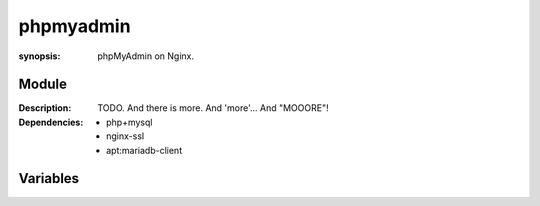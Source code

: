 phpmyadmin
==========
.. module:: phpMyAdmin
:synopsis: phpMyAdmin on Nginx.

.. moduleauthor:: Bazyli Brzoska <bazyli.brzoska@gmail.com>

Module
++++++

:Description: TODO.
              And there is more.
              And 'more'...
              And "MOOORE"!

:Dependencies: - php+mysql
               - nginx-ssl
               - apt:mariadb-client

Variables
+++++++++

.. envvar:: PMA_PORT

   :default: 9000

            Sets the port under which PMA will be available.

.. envvar:: PMA_HOSTNAME

            Sets the hostname under PMA will be available.

   :default: pma.local
